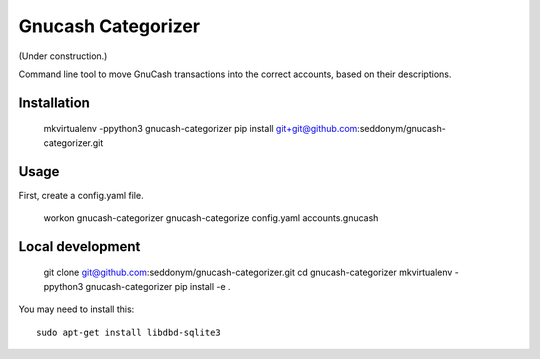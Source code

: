 Gnucash Categorizer
========================

(Under construction.)

Command line tool to move GnuCash transactions into the correct accounts,
based on their descriptions.
  

Installation
------------
    
   mkvirtualenv -ppython3 gnucash-categorizer
   pip install git+git@github.com:seddonym/gnucash-categorizer.git
   

Usage
-----

First, create a config.yaml file.

    workon gnucash-categorizer
    gnucash-categorize config.yaml accounts.gnucash

Local development
-----------------
    
    git clone git@github.com:seddonym/gnucash-categorizer.git
    cd gnucash-categorizer
    mkvirtualenv -ppython3 gnucash-categorizer
    pip install -e .


You may need to install this::

    sudo apt-get install libdbd-sqlite3
